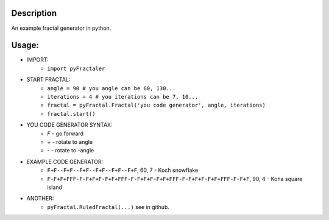Description
===========

An example fractal generator in python.

Usage:
======
* IMPORT:
    * ``import pyFractaler``
* START FRACTAL:
    * ``angle = 90 # you angle can be 60, 130...``
    * ``iterations = 4 # you iterations can be 7, 10...``
    * ``fractal = pyFractal.Fractal('you code generator', angle, iterations)``
    * ``fractal.start()``
* YOU CODE GENERATOR SYNTAX:
    * `F` - go forward
    * `+` - rotate to angle
    * `-` - rotate to -angle
* EXAMPLE CODE GENERATOR:
    * ``F+F--F+F--F+F--F+F--F+F--F+F``, 60, 7 - Koch snowflake
    * ``F-F+F+FFF-F-F+F+F-F+F+FFF-F-F+F+F-F+F+FFF-F-F+F+F-F+F+FFF-F-F+F``, 90, 4 - Koha square island
* ANOTHER:
    * ``pyFractal.RuledFractal(...)`` see in github.